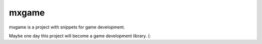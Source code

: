 mxgame
======

mxgame is a project with snippets for game development.

Maybe one day this project will become a game development library. (:
